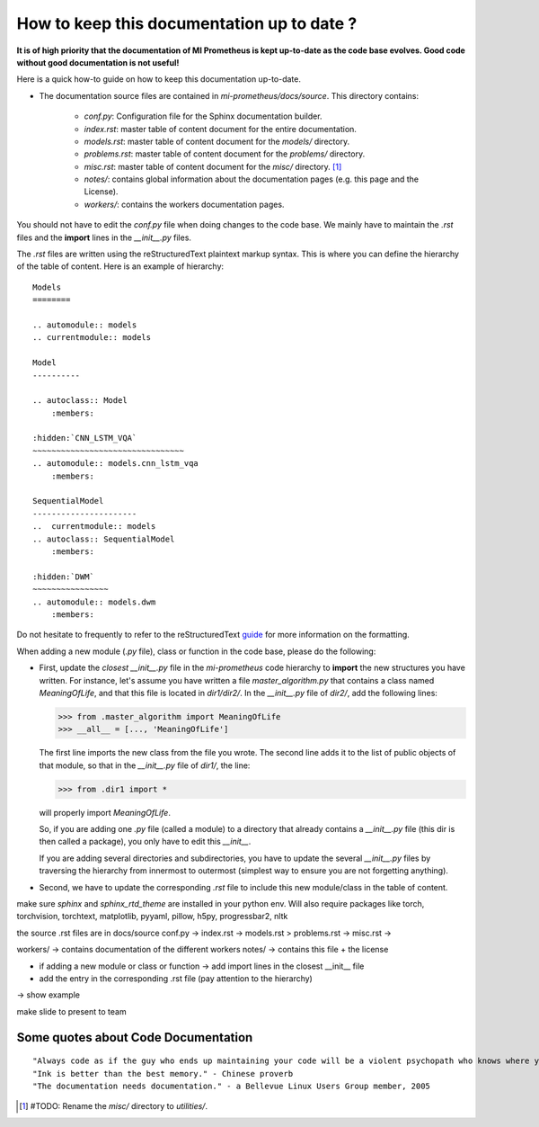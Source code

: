 How to keep this documentation up to date ?
==================================================
**It is of high priority that the documentation of MI Prometheus is kept up-to-date as the code base evolves.
Good code without good documentation is not useful!**

Here is a quick how-to guide on how to keep this documentation up-to-date.

- The documentation source files are contained in `mi-prometheus/docs/source`. This directory contains:

    - `conf.py`: Configuration file for the Sphinx documentation builder.
    - `index.rst`: master table of content document for the entire documentation.
    - `models.rst`: master table of content document for the `models/` directory.
    - `problems.rst`: master table of content document for the `problems/` directory.
    - `misc.rst`: master table of content document for the `misc/` directory. [1]_
    - `notes/`: contains global information about the documentation pages (e.g. this page and the License).
    - `workers/`: contains the workers documentation pages.

You should not have to edit the `conf.py` file when doing changes to the code base. We mainly have to maintain the `.rst` files and the **import** lines in the `__init__.py` files.

The `.rst` files are written using the reStructuredText plaintext markup syntax. This is where you can define the hierarchy of the table of content. Here is an example of hierarchy:

::

    Models
    ========

    .. automodule:: models
    .. currentmodule:: models

    Model
    ----------

    .. autoclass:: Model
        :members:

    :hidden:`CNN_LSTM_VQA`
    ~~~~~~~~~~~~~~~~~~~~~~~~~~~~~~~~
    .. automodule:: models.cnn_lstm_vqa
        :members:

    SequentialModel
    ----------------------
    ..  currentmodule:: models
    .. autoclass:: SequentialModel
        :members:

    :hidden:`DWM`
    ~~~~~~~~~~~~~~~~
    .. automodule:: models.dwm
        :members:


Do not hesitate to frequently to refer to the reStructuredText guide_ for more information on the formatting.

.. _guide: http://docutils.sourceforge.net/docs/user/rst/quickref.html

When adding a new module (`.py` file), class or function in the code base, please do the following:

- First, update the *closest* `__init__.py` file in the `mi-prometheus` code hierarchy to **import** the new structures you have written.
  For instance, let's assume you have written a file `master_algorithm.py` that contains a class named `MeaningOfLife`, and that this file is located in `dir1/dir2/`.
  In the `__init__.py` file of `dir2/`, add the following lines:

  >>> from .master_algorithm import MeaningOfLife
  >>> __all__ = [..., 'MeaningOfLife']

  The first line imports the new class from the file you wrote. The second line adds it to the list of public objects of that module, so that in the `__init__.py` file of `dir1/`, the line:

  >>> from .dir1 import *

  will properly import `MeaningOfLife`.

  So, if you are adding one `.py` file (called a module) to a directory that already contains a `__init__.py` file (this dir is then called a package), you only have to edit this `__init__`.

  If you are adding several directories and subdirectories, you have to update the several `__init__.py` files by traversing the hierarchy from innermost to outermost (simplest way to ensure you are not forgetting anything).

- Second, we have to update the corresponding `.rst` file to include this new module/class in the table of content.

make sure `sphinx` and `sphinx_rtd_theme` are installed in your python env. Will also require packages like torch,
torchvision, torchtext, matplotlib, pyyaml, pillow, h5py, progressbar2, nltk

the source .rst files are in docs/source
conf.py ->
index.rst ->
models.rst >
problems.rst ->
misc.rst ->

workers/ -> contains documentation of the different workers
notes/ -> contains this file + the license

- if adding a new module or class or function -> add import lines in the closest __init__ file

- add the entry in the corresponding .rst file (pay attention to the hierarchy)

-> show example

make slide to present to team

Some quotes about Code Documentation
-------------------------------------------
::

    "Always code as if the guy who ends up maintaining your code will be a violent psychopath who knows where you live." - John F. Woods
    "Ink is better than the best memory." - Chinese proverb
    "The documentation needs documentation." - a Bellevue Linux Users Group member, 2005





.. [1] #TODO: Rename the `misc/` directory to `utilities/`.
